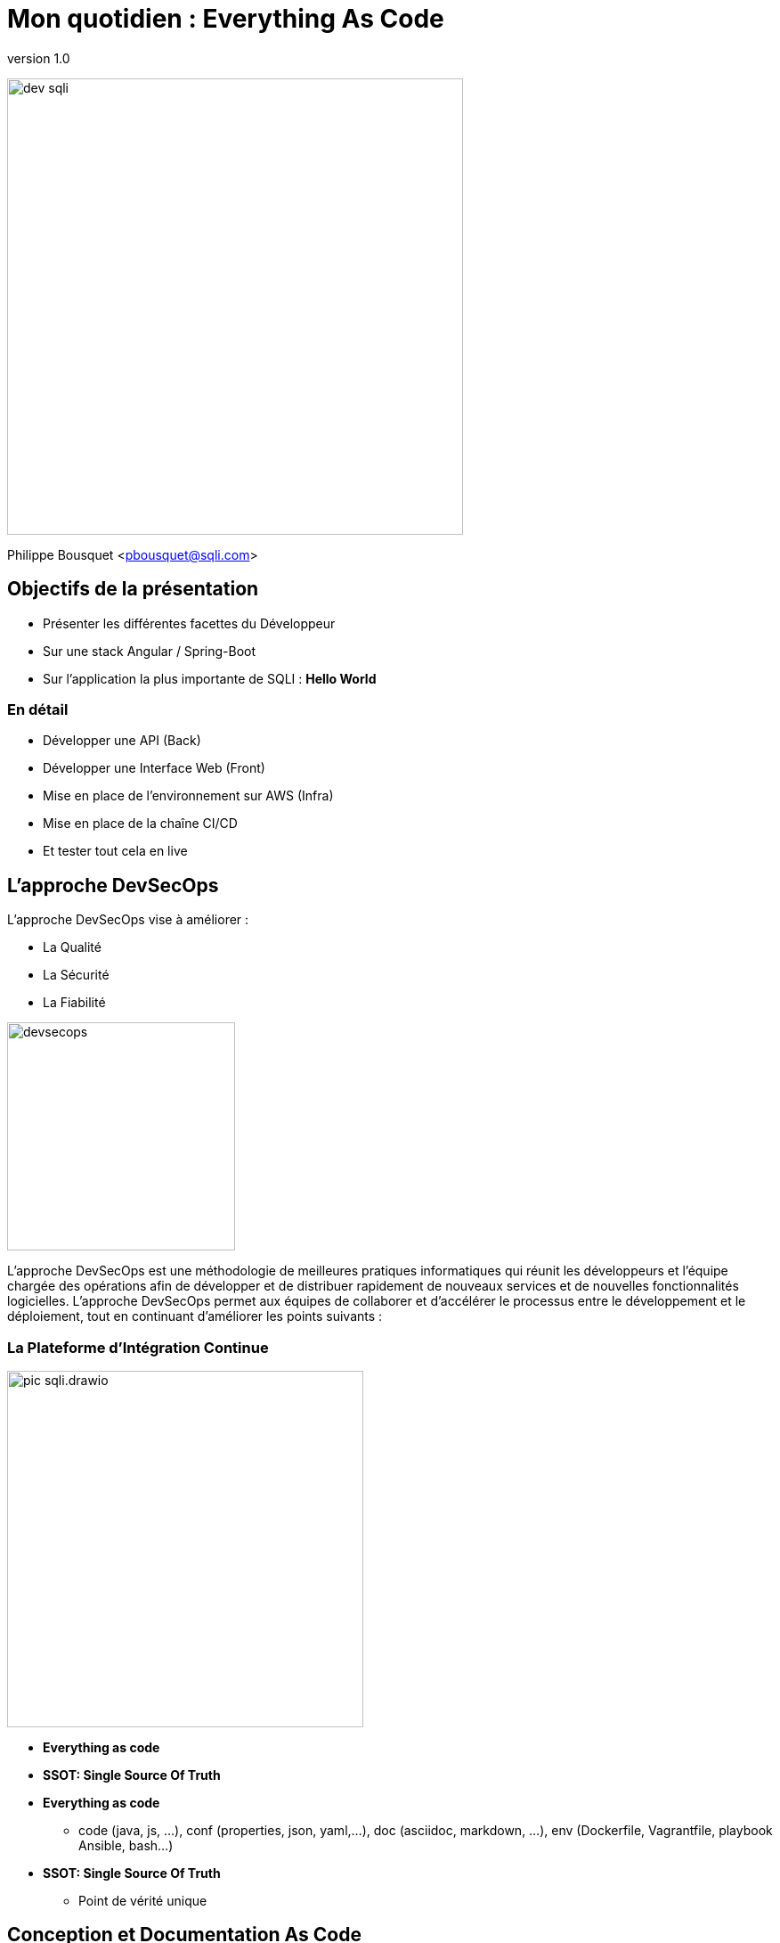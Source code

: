 = Mon quotidien : Everything As Code
:revnumber: 1.0
:classification: C0 - Public

image:imgs/dev-sqli.png[width=512]

Philippe Bousquet <pbousquet@sqli.com>

== Objectifs de la présentation

[%step]
* Présenter les différentes facettes du Développeur
* Sur une stack Angular / Spring-Boot
* Sur l'application la plus importante de SQLI : *Hello World* 

=== En détail

[%step]
* Développer une API (Back)
* Développer une Interface Web (Front)
* Mise en place de l'environnement sur AWS (Infra)
* Mise en place de la chaîne CI/CD
* Et tester tout cela en live 

== L'approche DevSecOps

L'approche DevSecOps vise à améliorer :
[%step]
* La Qualité
* La Sécurité
* La Fiabilité

image:imgs/devsecops.png[height=256]

[.notes]
--
L'approche DevSecOps est une méthodologie de meilleures pratiques informatiques qui réunit les développeurs et l'équipe chargée des opérations afin de développer et de distribuer rapidement de nouveaux services et de nouvelles fonctionnalités logicielles. L'approche DevSecOps permet aux équipes de collaborer et d'accélérer le processus entre le développement et le déploiement, tout en continuant d'améliorer les points suivants :
--

=== La Plateforme d'Intégration Continue

image:imgs/pic-sqli.drawio.png[height=400]

* *Everything as code*
* *SSOT: Single Source Of Truth*

[.notes]
--
* *Everything as code*
** code (java, js, …​), conf (properties, json, yaml,…​), doc (asciidoc, markdown, …​), env (Dockerfile, Vagrantfile, playbook Ansible, bash…​)
* *SSOT: Single Source Of Truth*
** Point de vérité unique
--

== Conception et Documentation As Code

image:imgs/asciidoc-logo.png[] image:imgs/markdown-logo.png[] image:imgs/plantuml-logo.png[] 

=== Divers Outils

Plusieurs outils :

[%step]
* Asciidoc ou Markdown pour la documentation
* PlantUML pour les diagrammes et schémas
* OpenAPI pour la conception d'API
* ...

[%step]
TIP: Meilleur suivi des modifications dans GIT

[.notes]
--
Nous pouvons utiliser des outils pour la documentation et la conception :
--

=== Asciidoc : Documenter puis générer au format voulu

image:imgs/asciidoc.png[height=480]

=== Asciidoc : Documenter puis générer au format voulu

[source,sh]
----
docker run --name convert --rm -e FORMAT=revealjs-sqli -e REVEALJSTHEME= -e CSS=offline -e THEME= \
    -v /home/pbousquet/Workspace/SQLI/Repositories/ws-everything-as-code:/documents \
    -v /etc/localtime:/etc/localtime:ro \
    registry-private.docker.iscbordeaux.lan.bdx.sqli.com/sqli/asciidoctor:latest \
    README.adoc
----

[%step]
* Peu de mise en forme 
* Des plugins pour divers IDEs
* Une image docker pour la génération
* Multiple formats (HTML, PDF, RevealJS, DOCX, PPTX)

=== PlantUml : Concevoir ses diagrammes UML

image:imgs/plantuml.png[height=480]

=== PlantUml : Concevoir ses diagrammes UML

[%step]
* Tout type de diagrame UML (Activité, Séquence, Classes, ...)
* Des plugins pour divers IDEs
* Un éditeur Online https://www.planttext.com/
* Plusieurs formats (png, svg, html, pdf, txt, ...)
* Extension pour le support du Modèle C4

=== OpenAPI : Concevoir ses APIs

image:imgs/openapi.png[height=480]

=== OpenAPI : Concevoir ses APIs

[source,sh]
----
docker run --name swagge-editor swaggerapi/swagger-editor -p 80:8080
----

[%step]
* Designer son API pour une approche Design First
* Des plugins pour divers IDEs
* Un éditeur Online https://editor.swagger.io/
* Ou via une image docker 

=== Dans une moindre mesure Drawio

image:imgs/drawio.png[height=480]

=== Dans une moindre mesure Drawio

[%step]
* Permet de faire tout type de shcema
* Sauvegarde au format XML et export en plusieurs format dont PNG
* Des plugins pour divers IDEs
* Un éditeur Online https://draw.io/
* Existe sous forme d'application standalone

=== La conception de Hello World 

Le Dossier d'Architecture Technique :

[%step]
* Les modules et leurs responsabilités 
* Les stacks générales
* Où sera hébergée notre application  

[.notes]
--
Nous devons d'abord définir la conception générale de notre application dans un document (asciidoc)
--

=== L'architecture génerale (drawio)

image:imgs/architecture.drawio.png[width=640]

=== Le use case fonctionnel (plantuml)

image:imgs/hello_sequence_diagram.png[width=480]

=== Les besoins en infrastructure (drawio)

image:imgs/hello-infrastructure.drawio.png[width=640]

== Provisionner l'Infrastructure

image:imgs/terraform-logo.png[] image:imgs/ansible-logo.png[] image:imgs/cloudformation-logo.png[] 

=== La Console AWS

image:imgs/aws-management-console.png[]

[.notes]
--
Dans ce talk nous allons déployer sur AWS, voici la console d'administration.
Cependant nous n'allons pas créer les ressources via celle-ci.
Nous allons utiliser ce que nous appelons de l'Infrastructure As Code.
--

=== Terraform 

image:imgs/explain-terraform.png[]

[.notes]
--
Terraform est un outil logiciel open source d'infrastructure en tant que code créé par HashiCorp. Les utilisateurs définissent et fournissent l'infrastructure du centre de données à l'aide d'un langage de configuration déclaratif appelé HashiCorp Configuration Language (HCL), ou éventuellement JSON.
--

=== L'infrastructure nécessaire

image:imgs/hello-infrastructure.drawio.png[width=640]

=== Infrastructure As Code 

[source,terraform]
----
# Create s3 bucket for deployment
resource "aws_s3_bucket" "deploy_bucket" {
  bucket = var.bucket_name
}
resource "aws_s3_bucket_acl" "deploy_bucket_acl" {
  bucket = aws_s3_bucket.deploy_bucket.id
  acl    = "private"
}

# Create elastic beanstalk application
 
resource "aws_elastic_beanstalk_application" "elasticapp_back" {
  name = var.elasticapp_back
}
 
# Create elastic beanstalk Environment
 
resource "aws_elastic_beanstalk_environment" "beanstalkappenv_back" {
  name                = var.beanstalkappenv_back
  application         = aws_elastic_beanstalk_application.elasticapp_back.name
  solution_stack_name = var.solution_stack_name_back
  tier                = var.tier
 
  setting {
    namespace = "aws:ec2:vpc"
    name      = "VPCId"
    value     = var.vpc_id
  }
  setting {
    namespace = "aws:autoscaling:launchconfiguration"
    name      = "IamInstanceProfile"
    value     =  "aws-elasticbeanstalk-ec2-role"
  }
  setting {
    namespace = "aws:ec2:vpc"
    name      = "AssociatePublicIpAddress"
    value     =  "True"
  }
 
  setting {
    namespace = "aws:ec2:vpc"
    name      = "Subnets"
    value     = join(",", var.public_subnets)
  }
  setting {
    namespace = "aws:elasticbeanstalk:environment:process:default"
    name      = "MatcherHTTPCode"
    value     = "200"
  }
  setting {
    namespace = "aws:elasticbeanstalk:environment"
    name      = "LoadBalancerType"
    value     = "application"
  }
  setting {
    namespace = "aws:autoscaling:launchconfiguration"
    name      = "InstanceType"
    value     = var.instance_type
  }
  setting {
    namespace = "aws:ec2:vpc"
    name      = "ELBScheme"
    value     = "internet facing"
  }
  setting {
    namespace = "aws:autoscaling:asg"
    name      = "MinSize"
    value     = var.minsize
  }
  setting {
    namespace = "aws:autoscaling:asg"
    name      = "MaxSize"
    value     = var.maxsize
  }
  setting {
    namespace = "aws:elasticbeanstalk:healthreporting:system"
    name      = "SystemType"
    value     = "enhanced"
  }
 
}

# Create elastic beanstalk application
 
resource "aws_elastic_beanstalk_application" "elasticapp_front" {
  name = var.elasticapp_front
}
 
# Create elastic beanstalk Environment
 
resource "aws_elastic_beanstalk_environment" "beanstalkappenv_front" {
  name                = var.beanstalkappenv_front
  application         = aws_elastic_beanstalk_application.elasticapp_front.name
  solution_stack_name = var.solution_stack_name_front
  tier                = var.tier
 
  setting {
    namespace = "aws:ec2:vpc"
    name      = "VPCId"
    value     = var.vpc_id
  }
  setting {
    namespace = "aws:autoscaling:launchconfiguration"
    name      = "IamInstanceProfile"
    value     =  "aws-elasticbeanstalk-ec2-role"
  }
  setting {
    namespace = "aws:ec2:vpc"
    name      = "AssociatePublicIpAddress"
    value     =  "True"
  }
 
  setting {
    namespace = "aws:ec2:vpc"
    name      = "Subnets"
    value     = join(",", var.public_subnets)
  }
  setting {
    namespace = "aws:elasticbeanstalk:environment:process:default"
    name      = "MatcherHTTPCode"
    value     = "200"
  }
  setting {
    namespace = "aws:elasticbeanstalk:environment"
    name      = "LoadBalancerType"
    value     = "application"
  }
  setting {
    namespace = "aws:autoscaling:launchconfiguration"
    name      = "InstanceType"
    value     = var.instance_type
  }
  setting {
    namespace = "aws:ec2:vpc"
    name      = "ELBScheme"
    value     = "internet facing"
  }
  setting {
    namespace = "aws:autoscaling:asg"
    name      = "MinSize"
    value     = var.minsize
  }
  setting {
    namespace = "aws:autoscaling:asg"
    name      = "MaxSize"
    value     = var.maxsize
  }
  setting {
    namespace = "aws:elasticbeanstalk:healthreporting:system"
    name      = "SystemType"
    value     = "enhanced"
  }
 
}
----

On déclare dans un fichier _main.tf_ les ressources que nous souhaitons créer :

[%step]
* Un bucket S3 pour réceptionner les packages applicatifs
* Un Elastic Beanstalk basé sur une plateforme Node pour notre code Angular
* Un Elastic Beanstalk basé sur une plateforme Java 11 pour notre API

=== Validate, Plan, Apply

[%step]
[source,bash]
----
# Vérifier que la configuration est valide
✔ ~/Workspace/SQLI/Repositories/ws-everything-as-code/demo/infra [master|✚ 6…15] 
07:49 $ terraform validate
Success! The configuration is valid.
----
[%step]
[source,bash]
----
# Vérifier ce que terraform va créer
✔ ~/Workspace/SQLI/Repositories/ws-everything-as-code/demo/infra [master|✚ 6…15] 
07:49 $ terraform plan
...
Plan: 6 to add, 0 to change, 0 to destroy.
----
[%step]
[source,bash]
----
# Appliquer les changements
✔ ~/Workspace/SQLI/Repositories/ws-everything-as-code/demo/infra [master|✚ 6…15] 
07:50 $ terraform apply -auto-approve
...
Apply complete! Resources: 6 added, 0 changed, 0 destroyed.
----

== Développer l'API (le Back)

image:imgs/java-logo.png[width=200] image:imgs/csharp-logo.png[width=200] image:imgs/php-logo.png[width=200]

image:imgs/springboot-logo.png[width=200] image:imgs/dotnet-logo.png[width=200] image:imgs/symfony-logo.png[width=200] 

=== L'approche Design First

La spécification OpenAPI (OAS) :
[%step]
* Le site d'OpenApi : https://www.openapis.org/
* Les spécifications : http://spec.openapis.org/oas/v3.0.3

[.notes]
--
La spécification OpenAPI (OAS) définit une description d'interface standard indépendante du langage de programmation pour les API REST, qui permet aux humains et aux ordinateurs de découvrir et de comprendre les capacités d'un service sans avoir besoin d'accéder au code source, à la documentation supplémentaire ou à l'inspection du trafic réseau. _(http://spec.openapis.org/oas/v3.0.3[OpenAPI])_
--

=== Commencer par définir son API

image:imgs/openapi-hello.png[height=320]

[%step]
* Les routes : /api/v1/hello
* Les verbes : GET, POST, PUT, DELETE, ...
* Les paramètres et les réponses
* Les codes retours
* La documentation

=== Génération code serveur

image:imgs/openapi-generate-server.drawio.png[]

https://github.com/OpenAPITools/openapi-generator[openapi-generator] permet de générer le code serveur :

[%step]
* Controlleurs, DTOs, Tests unitaires, Documentation
* Un pluggin (maven par exemple) s'exécute durant le build (intégré dans la chaine CI)
* Plusieurs langages sont supportés : .Net, Java, Spring, Kotlin, Python, NodeJs,...

=== L'interface API générée

[source,java]
----
@Generated(value = "org.openapitools.codegen.languages.SpringCodegen")
@Validated
@Tag(name = "Hello", description = "Hello API")
public interface HelloApi {

    default HelloApiDelegate getDelegate() {
        return new HelloApiDelegate() {};
    }

    /**
     * GET /api/v1/hello/{name} : Saluer une personne en particulier
     *
     * @param name Nom de la personne à saluer (required)
     * @return OK (status code 200)
     *         or Mauvaise requête, 123 n&#39;est pas une valeurs valide (status code 400)
     *         or Unauthorized (status code 401)
     *         or Forbidden (status code 403)
     *         or Not Found (status code 404)
     */
    @Operation(
        operationId = "helloUsingGET",
        summary = "Saluer une personne en particulier",
        tags = { "hello" },
        responses = {
            @ApiResponse(responseCode = "200", description = "OK", content = {
                @Content(mediaType = "application/json", schema = @Schema(implementation = HelloDto.class))
            }),
            @ApiResponse(responseCode = "400", description = "Mauvaise requête, 123 n'est pas une valeurs valide"),
            @ApiResponse(responseCode = "401", description = "Unauthorized"),
            @ApiResponse(responseCode = "403", description = "Forbidden"),
            @ApiResponse(responseCode = "404", description = "Not Found")
        }
    )
    @RequestMapping(
        method = RequestMethod.GET,
        value = "/api/v1/hello/{name}",
        produces = { "application/json" }
    )
    default ResponseEntity<HelloDto> helloUsingGET(
        @Pattern(regexp = "^[a-zA-Z0-9 ,.'-]+$") @Size(min = 2, max = 25) @Parameter(name = "name", description = "Nom de la personne à saluer", required = true) @PathVariable("name") String name
    ) {
        return getDelegate().helloUsingGET(name);
    }


    /**
     * GET /api/v1/hello : Saluer le monde
     *
     * @return OK (status code 200)
     *         or Unauthorized (status code 401)
     *         or Forbidden (status code 403)
     *         or Not Found (status code 404)
     */
    @Operation(
        operationId = "helloUsingGET1",
        summary = "Saluer le monde",
        tags = { "hello" },
        responses = {
            @ApiResponse(responseCode = "200", description = "OK", content = {
                @Content(mediaType = "application/json", schema = @Schema(implementation = HelloDto.class))
            }),
            @ApiResponse(responseCode = "401", description = "Unauthorized"),
            @ApiResponse(responseCode = "403", description = "Forbidden"),
            @ApiResponse(responseCode = "404", description = "Not Found")
        }
    )
    @RequestMapping(
        method = RequestMethod.GET,
        value = "/api/v1/hello",
        produces = { "application/json" }
    )
    default ResponseEntity<HelloDto> helloUsingGET1(
        
    ) {
        return getDelegate().helloUsingGET1();
    }

}
----

[.notes]
--
openapi-generator a généré l'exposition de nos APIs ainsi que la documentation associée.
--

=== L'imlementation à réaliser

[source,java]
----
package com.sqli.pbousquet.helloapi.api.impl;

import com.sqli.pbousquet.helloapi.generated.api.model.HelloDto;
import com.sqli.pbousquet.helloapi.generated.api.server.HelloApiDelegate;
import org.springframework.http.ResponseEntity;
import org.springframework.stereotype.Component;
import org.springframework.web.bind.annotation.CrossOrigin;

@Component
@CrossOrigin(origins = "*")
public class HelloApiDelegateImpl implements HelloApiDelegate {

    @Override
    public ResponseEntity<HelloDto> helloUsingGET1() {
        HelloDto result = new HelloDto();
        result.setMessage("Hello World");
        return ResponseEntity.ok(result);
    }

    @Override
    public ResponseEntity<HelloDto> helloUsingGET(String name) {
        HelloDto result = new HelloDto();
        result.setMessage("Hello "+name);
        return ResponseEntity.ok(result);
    }
}
----

[.notes]
--
Nous n'avons qu'à nous soucier du code métier à réaliser.
--

=== Tester l'application Back

http://localhost:8080/swagger-ui/index.html

image:imgs/back-test.png[]

== Développer le Front

image:imgs/angular-logo.png[] image:imgs/react-logo.png[] image:imgs/vuejs-logo.png[] 

=== Créer une application angular

On se base sur la CLI de Angular pour générer une nouvelle application et la builder

[source,bash]
----
pbousquet@BDX69N84D3:~/Workspace$ mkdir tmp
pbousquet@BDX69N84D3:~/Workspace$ ng new hello-front
? Would you like to add Angular routing? Yes
? Which stylesheet format would you like to use? SCSS   [ https://sass-lang.com/documentation/syntax#scss                ]
CREATE hello-front/README.md (1056 bytes)
CREATE hello-front/.editorconfig (274 bytes)
...
CREATE hello-front/src/app/app.component.spec.ts (1088 bytes)
CREATE hello-front/src/app/app.component.ts (216 bytes)
✔ Packages installed successfully.
    Successfully initialized git.
pbousquet@BDX69N84D3:~/Workspace$ cd hello-front/
✔ ~/Workspace/hello-front [master L|✔] 
15:52 $ ng serve
? Would you like to share anonymous usage data about this project with the Angular Team at
Google under Google’s Privacy Policy at https://policies.google.com/privacy? For more
details and how to change this setting, see https://angular.io/analytics. (y/N) n
----

=== Vérifier que l'application fonctionne

http://localhost:4200/

image:imgs/angular-new.png[]

=== Refaire la partie présentation

Le module app.component.html

[source,html]
----
<img src= "assets/logo.png" class="center" width="300" height="200" display:block />
<h1>{{title}}</h1>
----

Le module app.component.ts

[source,js]
----
import { Component } from '@angular/core';

@Component({
  selector: 'app-root',
  templateUrl: './app.component.html',
  styleUrls: ['./app.component.scss'],
})
export class AppComponent { 
  title = 'Appel de l\'api hello';
}
----

=== OpenApi génération code client

image:imgs/openapi-generate-client.drawio.png[]

[.text-left]
L'outil permet également de générer le code client permettant de consommer une API

[source,sh]
----
$ npm i @openapitools/openapi-generator-cli -D
----

Modifier le package.json

[source,json]
----
  "scripts": {
    "generate:api": "openapi-generator-cli generate -i ./openapi/hello.yaml -g typescript-angular -o src/app/hello-api"
  }
----

=== Brancher l'api dans le code Angular 1/2

Le module app.module.ts 

[source,js]
----
import { NgModule } from '@angular/core';
import { BrowserModule } from '@angular/platform-browser';
import { HttpClientModule } from '@angular/common/http'
import { AppRoutingModule } from './app-routing.module';
import { AppComponent } from './app.component';
import { ApiModule } from './hello-api/api.module'

@NgModule({
  declarations: [
    AppComponent
  ],
  imports: [
    BrowserModule,
    HttpClientModule,
    AppRoutingModule,
    ApiModule
  ],
  providers: [],
  bootstrap: [AppComponent]
})
export class AppModule { }
----

=== Brancher l'api dans le code Angular 2/2

Le module app.component.ts

[source,js]
----
import { Component } from '@angular/core';
import { HelloService } from './hello-api/api/hello.service';

@Component({
  selector: 'app-root',
  templateUrl: './app.component.html',
  styleUrls: ['./app.component.scss'],
})
export class AppComponent { 
  title = 'Appel de l\'api hello';
  result = this.helloService.helloUsingGET1().subscribe(helloDto => (this.title = helloDto.message!));
  constructor(private helloService: HelloService){}
}
----

== Mettre en place la chaine de CI/CD

image:imgs/jenkins-logo.png[] image:imgs/gitlab-ci-logo.png[] image:imgs/azure-devops-logo.png[] 

=== Jenkins

image:imgs/jenkins.png[width=150] image:imgs/job-list.png[width=500]

Executeur de Jobs...

=== ou plutôt 

image:imgs/jenkins-master-agents.png[height=300]

Un chef d'orchestre  qui délègue le job à des agents 

=== Jenkinsfile - 1er Pipeline de build

[source, groovy]
----
node() {

    stage('CLEAN WORKSPACE') {
        echo "########## CLEAN WORKSPACE ${workspace} ##########"
        sh "rm -rf ${workspace}/*"
    }

    stage('CHECKOUT') {
        echo "########## GIT CLONE ##########"
        git branch: "master", credentialsId: "${gitParams.credentialsId}", url: "${gitParams.urlProject}"
    }

    stage('PROVISIONNING') {
        echo "########## TERRAFORM PLAN ##########"
        sh "cd infra && terraform plan"
        echo "########## TERRAFORM APPLY ##########"
        sh "cd infra && terraform apply -auto-approve"
    }

    stage('BUILD HELLO-BACK') {
        echo "########## GENERATE JAR BY MAVEN ##########"
        sh "cd ${workspace}/back/hello-api && mvn clean package -U"
        echo "########## ZIP PACKAGE ##########"
        sh "cp ${workspace}/back/hello-api/target/classes/Procfile ${workspace}/back/hello-api/target/  && cd ${workspace}/back/hello-api/target/ && zip hello-back.zip helloapi-0.0.5-SNAPSHOT.jar server.js Procfile"
    }

    stage('BUILD HELLO-FRONT') {
        echo "########## GENERATE BY NG ##########"
        sh "cd ${workspace}/front/hello-world && ng build"
        echo "########## ZIP PACKAGE ##########"
        sh "cp -r ${workspace}/front/hello-world/dist ${workspace}/front/hello-world/server/ && cd ${workspace}/front/hello-world/server && zip hello-front.zip dist/ server.js package.json"
    }

    stage('DEPLOY AWS HELLO-BACK') {
        echo "Uploader le composant sur hello-deployment-bucket : hello-back"
        sh "aws s3 cp ${workspace}/back/hello-api/target/hello-api-0.0.5-SNAPSHOT.zip " +
            "s3://hello-deployment-bucket/hello-back.${timestamp}.zip"
        echo "Créer une nouvelle version de l’application hello-back.${timestamp}"
        sh "aws elasticbeanstalk create-application-version --application-name hello-back " +
            "--version-label hello-back.${timestamp} --source-bundle S3Bucket=\"hello-deployment-bucket\",S3Key=\"hello-back.${timestamp}.zip\" " +
            "--no-auto-create-application --process"
        echo "Déployer la nouvelle version dans l’environnement hello-back-env : hello-back.${timestamp}"
        sh "aws elasticbeanstalk update-environment --environment-name hello-back-env --version-label hello-back.${timestamp}"
    }

    stage('DEPLOY AWS HELLO-FRONT') {
        echo "Uploader le composant sur hello-deployment-bucket : hello-front"
        sh "aws s3 cp ${workspace}/front/hello-world/hello-front.zip " +
            "s3://hello-deployment-bucket/hello-front.${timestamp}.zip"
        echo "Créer une nouvelle version de l’application hello-front.${timestamp}"
        sh "aws elasticbeanstalk create-application-version --application-name hello-front " +
            "--version-label hello-front.${timestamp} --source-bundle S3Bucket=\"hello-deployment-bucket\",S3Key=\"hello-front.${timestamp}.zip\" " +
            "--no-auto-create-application --process"
        echo "Déployer la nouvelle version dans l’environnement hello-front-env : hello-front.${timestamp}"
        sh "aws elasticbeanstalk update-environment --environment-name hello-front-env --version-label hello-front.${timestamp}"
    }
}
----

image::imgs/job-stages.png[height=120]

=== Un pipeline chez SQLI

image::imgs/pipeline-sqli.png[]

== Et donc l'application Hello ?

=== L'api 

http://hello-back-env.<server-url>/swagger-ui/index.html

image::imgs/hello-back-aws.png[]

=== Le front

http://hello-front-env..<server-url>/

image::imgs/hello-front-aws.png[]

== Merci !

image::imgs/profil-linkedin.png[width=480,align="right" float="right"]

https://tinyurl.com/ws-everything-as-code

image::imgs/questions.png[width=256]

*Gihtub :* @darken33